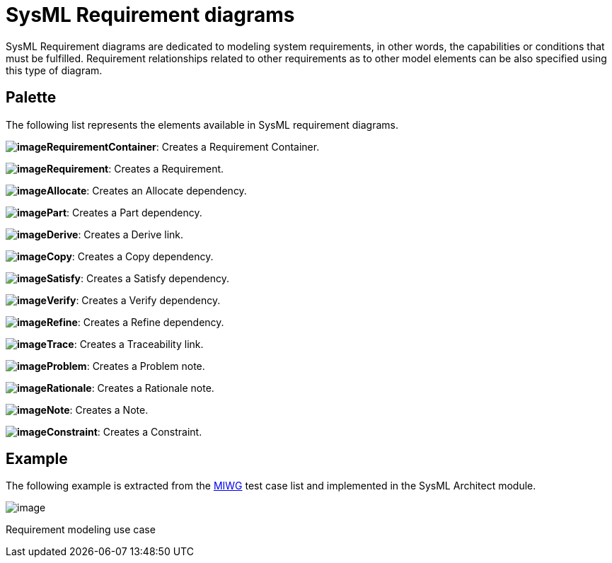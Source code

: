 [[SysML-Requirement-diagrams]]

[[sysml-requirement-diagrams]]
= SysML Requirement diagrams

SysML Requirement diagrams are dedicated to modeling system requirements, in other words, the capabilities or conditions that must be fulfilled. Requirement relationships related to other requirements as to other model elements can be also specified using this type of diagram.

[[Palette]]

[[palette]]
== Palette

The following list represents the elements available in SysML requirement diagrams.

*image:images/Sysml-architect_diagram-requirement_image093.png[image]RequirementContainer*: Creates a Requirement Container.

*image:images/Sysml-architect_diagram-requirement_image094.png[image]Requirement*: Creates a Requirement.

*image:images/Sysml-architect_diagram-requirement_image063.png[image]Allocate*: Creates an Allocate dependency.

*image:images/Sysml-architect_diagram-requirement_image095.png[image]Part*: Creates a Part dependency.

*image:images/Sysml-architect_diagram-requirement_image049.png[image]Derive*: Creates a Derive link.

*image:images/Sysml-architect_diagram-requirement_image065.png[image]Copy*: Creates a Copy dependency.

*image:images/Sysml-architect_diagram-requirement_image067.png[image]Satisfy*: Creates a Satisfy dependency.

*image:images/Sysml-architect_diagram-requirement_image068.png[image]Verify*: Creates a Verify dependency.

*image:images/Sysml-architect_diagram-requirement_image066.png[image]Refine*: Creates a Refine dependency.

*image:images/Sysml-architect_diagram-requirement_image070.png[image]Trace*: Creates a Traceability link.

*image:images/Sysml-architect_diagram-requirement_image071.png[image]Problem*: Creates a Problem note.

*image:images/Sysml-architect_diagram-requirement_image072.png[image]Rationale*: Creates a Rationale note.

*image:images/Sysml-architect_diagram-requirement_image073.png[image]Note*: Creates a Note.

*image:images/Sysml-architect_diagram-requirement_image074.png[image]Constraint*: Creates a Constraint.

[[Example]]

[[example]]
== Example

The following example is extracted from the http://www.omgwiki.org/model-interchange/doku.php[MIWG] test case list and implemented in the SysML Architect module.

image:images/Sysml-architect_diagram-requirement_image096.png[image]

[[Requirement-modeling-use-case]]

[[requirement-modeling-use-case]]
Requirement modeling use case

[[footer]]
